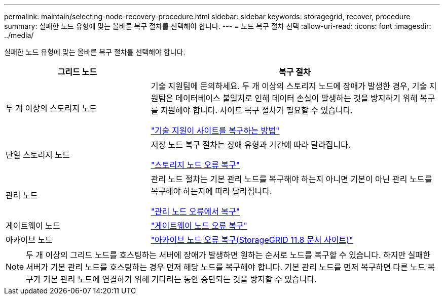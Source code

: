 ---
permalink: maintain/selecting-node-recovery-procedure.html 
sidebar: sidebar 
keywords: storagegrid, recover, procedure 
summary: 실패한 노드 유형에 맞는 올바른 복구 절차를 선택해야 합니다. 
---
= 노드 복구 절차 선택
:allow-uri-read: 
:icons: font
:imagesdir: ../media/


[role="lead"]
실패한 노드 유형에 맞는 올바른 복구 절차를 선택해야 합니다.

[cols="1a,2a"]
|===
| 그리드 노드 | 복구 절차 


 a| 
두 개 이상의 스토리지 노드
 a| 
기술 지원팀에 문의하세요. 두 개 이상의 스토리지 노드에 장애가 발생한 경우, 기술 지원팀은 데이터베이스 불일치로 인해 데이터 손실이 발생하는 것을 방지하기 위해 복구를 지원해야 합니다.  사이트 복구 절차가 필요할 수 있습니다.

link:how-site-recovery-is-performed-by-technical-support.html["기술 지원이 사이트를 복구하는 방법"]



 a| 
단일 스토리지 노드
 a| 
저장 노드 복구 절차는 장애 유형과 기간에 따라 달라집니다.

link:recovering-from-storage-node-failures.html["스토리지 노드 오류 복구"]



 a| 
관리 노드
 a| 
관리 노드 절차는 기본 관리 노드를 복구해야 하는지 아니면 기본이 아닌 관리 노드를 복구해야 하는지에 따라 달라집니다.

link:recovering-from-admin-node-failures.html["관리 노드 오류에서 복구"]



 a| 
게이트웨이 노드
 a| 
link:replacing-gateway-node.html["게이트웨이 노드 오류 복구"]



 a| 
아카이브 노드
 a| 
https://docs.netapp.com/us-en/storagegrid-118/maintain/recovering-from-archive-node-failures.html["아카이브 노드 오류 복구(StorageGRID 11.8 문서 사이트)"^]

|===

NOTE: 두 개 이상의 그리드 노드를 호스팅하는 서버에 장애가 발생하면 원하는 순서로 노드를 복구할 수 있습니다. 하지만 실패한 서버가 기본 관리 노드를 호스팅하는 경우 먼저 해당 노드를 복구해야 합니다. 기본 관리 노드를 먼저 복구하면 다른 노드 복구가 기본 관리 노드에 연결하기 위해 기다리는 동안 중단되는 것을 방지할 수 있습니다.
